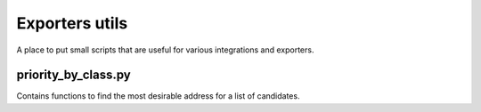 Exporters utils
===============
A place to put small scripts that are useful for various integrations and exporters.

priority_by_class.py
--------------------
Contains functions to find the most desirable address for a list of candidates.
